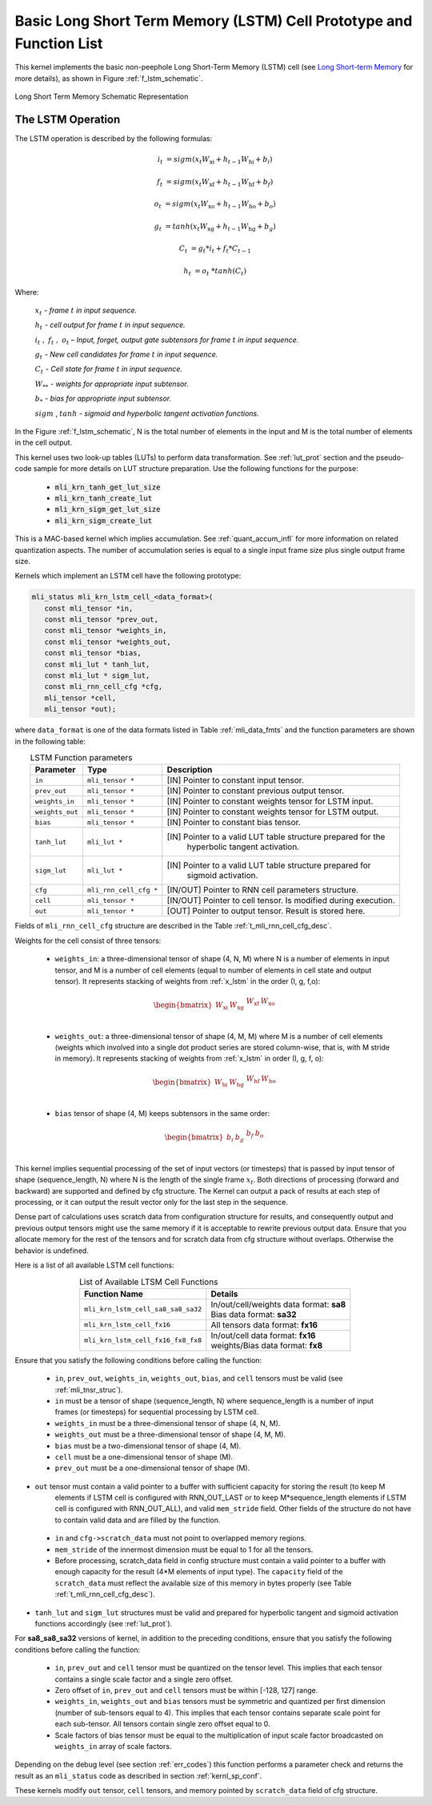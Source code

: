 Basic Long Short Term Memory (LSTM) Cell Prototype and Function List
~~~~~~~~~~~~~~~~~~~~~~~~~~~~~~~~~~~~~~~~~~~~~~~~~~~~~~~~~~~~~~~~~~~~

This kernel implements the basic non-peephole Long Short-Term Memory (LSTM) cell 
(see `Long Short-term Memory <https://en.wikipedia.org/wiki/Long_short-term_memory>`_ 
for more details), as shown in Figure :ref:`f_lstm_schematic`. 
 
.. _f_lstm_schematic:
.. figure:: ../images/lstm_schematic.png
   :align: center
 
   Long Short Term Memory Schematic Representation
..

.. _x_lstm:

The LSTM Operation
^^^^^^^^^^^^^^^^^^

The LSTM operation is described by the following formulas:


.. math::

   {i_{t}} &= {sigm(x_{t}W_{\text{xi}} + h_{t - 1}W_{\text{hi}} + b_{i})}
   
   {f_{t}} &= {sigm(x_{t}W_{\text{xf}} + h_{t - 1}W_{\text{hf}} + b_{f})}
      
   {o_{t}} &= {sigm(x_{t}W_{\text{xo}} + h_{t - 1}W_{\text{ho}} + b_{o})}
   
   {g_{t}} &= {tanh(x_{t}W_{\text{xg}} + h_{t - 1}W_{\text{hg}} + b_{g})}
   
   {C_{t}} &= {g_{t}*i_{t} + f_{t}*C_{t - 1}}
   
   {h_{t}} &= {o_{t}\ * tanh(C_{t})}
..

Where:

   :math:`\ x_{t}\ ` *- frame* :math:`t` *in input sequence.*

   :math:`\ h_{t}\ ` *- cell output for frame* :math:`t` *in input
   sequence.*

   :math:`i_{t}\ ,\ f_{t}\ ,\ o_{t}` *– Input, forget, output gate
   subtensors for frame* :math:`t` *in input sequence.*

   :math:`\ g_{t}\ ` *- New cell candidates for frame* :math:`t` *in
   input sequence.*

   :math:`\ C_{t}\ ` *- Cell state for frame* :math:`t` *in input
   sequence.*

   :math:`W_{**}\ ` *- weights for appropriate input subtensor.*

   :math:`b_{*}\ ` *- bias for appropriate input subtensor.*

   :math:`sigm` , :math:`tanh` *- sigmoid and hyperbolic tangent
   activation functions.*


In the Figure :ref:`f_lstm_schematic`, N is the total number of 
elements in the input and M is the total number of elements in the cell output.

This kernel uses two look-up tables (LUTs) to perform data transformation. 
See :ref:`lut_prot` section and the pseudo-code sample for more details on LUT structure preparation.
Use the following functions for the purpose:

 - :code:`mli_krn_tanh_get_lut_size`
 - :code:`mli_krn_tanh_create_lut`
 - :code:`mli_krn_sigm_get_lut_size`
 - :code:`mli_krn_sigm_create_lut`


This is a MAC-based kernel which implies accumulation. See :ref:`quant_accum_infl` for more information on related quantization aspects. 
The number of accumulation series is equal to a single input frame size plus single output frame size.

Kernels which implement an LSTM cell have the following prototype:

.. code:: c

   mli_status mli_krn_lstm_cell_<data_format>(
      const mli_tensor *in,
      const mli_tensor *prev_out,
      const mli_tensor *weights_in,
      const mli_tensor *weights_out,
      const mli_tensor *bias,
      const mli_lut * tanh_lut,
      const mli_lut * sigm_lut,
      const mli_rnn_cell_cfg *cfg,
      mli_tensor *cell,
      mli_tensor *out);
..

where ``data_format`` is one of the data formats listed in Table :ref:`mli_data_fmts` and the function parameters 
are shown in the following table:

.. table:: LSTM Function parameters
   :align: center
   :widths: auto 
   
   +------------------+-------------------------+-----------------------------------------------------------------+
   | **Parameter**    | **Type**                | **Description**                                                 |
   +==================+=========================+=================================================================+
   | ``in``           | ``mli_tensor *``        | [IN] Pointer to constant input tensor.                          |
   +------------------+-------------------------+-----------------------------------------------------------------+
   | ``prev_out``     | ``mli_tensor *``        | [IN] Pointer to constant previous output tensor.                |
   +------------------+-------------------------+-----------------------------------------------------------------+
   | ``weights_in``   | ``mli_tensor *``        | [IN] Pointer to constant weights tensor for LSTM input.         |
   +------------------+-------------------------+-----------------------------------------------------------------+
   | ``weights_out``  | ``mli_tensor *``        | [IN] Pointer to constant weights tensor for LSTM output.        |
   +------------------+-------------------------+-----------------------------------------------------------------+
   | ``bias``         | ``mli_tensor *``        | [IN] Pointer to constant bias tensor.                           |
   +------------------+-------------------------+-----------------------------------------------------------------+
   | ``tanh_lut``     | ``mli_lut *``           | [IN] Pointer to a valid LUT table structure prepared for the    |
   |                  |                         |  hyperbolic tangent activation.                                 |
   +------------------+-------------------------+-----------------------------------------------------------------+
   | ``sigm_lut``     | ``mli_lut *``           | [IN] Pointer to a valid LUT table structure prepared for        |
   |                  |                         |  sigmoid  activation.                                           |
   +------------------+-------------------------+-----------------------------------------------------------------+
   | ``cfg``          | ``mli_rnn_cell_cfg *``  | [IN/OUT]   Pointer to RNN cell parameters structure.            |
   +------------------+-------------------------+-----------------------------------------------------------------+
   | ``cell``         | ``mli_tensor *``        | [IN/OUT] Pointer to cell tensor. Is modified during execution.  |
   +------------------+-------------------------+-----------------------------------------------------------------+
   | ``out``          | ``mli_tensor *``        | [OUT] Pointer to output tensor. Result is stored here.          |
   +------------------+-------------------------+-----------------------------------------------------------------+
..

Fields of ``mli_rnn_cell_cfg`` structure are described in the Table :ref:`t_mli_rnn_cell_cfg_desc`.

Weights for the cell consist of three tensors:

 - ``weights_in``: a three-dimensional tensor of shape (4, N, M) where N is a number of elements 
   in input tensor, and M is a number of cell elements (equal to number of elements in cell state 
   and output tensor). It represents stacking of weights from :ref:`x_lstm` in the order 
   (I, g, f,o):

.. math::

   \begin{bmatrix}
   W_{\text{xi}} & W_{\text{xg}} & \begin{matrix}
   W_{\text{xf}} & W_{\text{xo}} \\
   \end{matrix} \\
   \end{bmatrix}
..

 - ``weights_out``: a three-dimensional tensor of shape (4, M, M) where M is a number of cell 
   elements (weights which involved into a single dot    product series are stored column-wise, 
   that is, with M stride in memory). It represents stacking of weights from :ref:`x_lstm` in
   order (I, g, f, o):

.. math::

   \begin{bmatrix}
   W_{\text{hi}} & W_{\text{hg}} & \begin{matrix}
   W_{\text{hf}} & W_{\text{ho}} \\
   \end{matrix} \\
   \end{bmatrix}
..

 - ``bias`` tensor of shape (4, M) keeps subtensors in the same order:

.. math::

   \begin{bmatrix}
   b_{i} & b_{g} & \begin{matrix}
   b_{f} & b_{o} \\
   \end{matrix} \\
   \end{bmatrix} 
..
   
This kernel implies sequential processing of the set of input vectors (or timesteps) that is passed by input tensor 
of shape (sequence_length, N) where N is the length of the single frame :math:`x_{t}`. Both directions 
of processing (forward and backward) are supported and defined by cfg structure. The Kernel can output 
a pack of results at each step of processing, or it can output the result vector only for the last 
step in the sequence.
 
Dense part of calculations uses scratch data from configuration structure for results, and consequently 
output and previous output tensors might use the same memory if it is acceptable to rewrite previous output 
data. Ensure that you allocate memory for the rest of the tensors and for scratch data from cfg structure 
without overlaps. Otherwise the behavior is undefined.

Here is a list of all available LSTM cell functions:

.. table:: List of Available LTSM Cell Functions
   :align: center
   :widths: auto 
   
   +-------------------------------------+-------------------------------------------+
   | **Function Name**                   | **Details**                               |
   +=====================================+===========================================+
   | ``mli_krn_lstm_cell_sa8_sa8_sa32``  || In/out/cell/weights data format: **sa8** |
   |                                     || Bias data format: **sa32**               |
   +-------------------------------------+-------------------------------------------+
   | ``mli_krn_lstm_cell_fx16``          || All tensors data format: **fx16**        |
   +-------------------------------------+-------------------------------------------+
   | ``mli_krn_lstm_cell_fx16_fx8_fx8``  || In/out/cell data format: **fx16**        |
   |                                     || weights/Bias data format: **fx8**        |
   +-------------------------------------+-------------------------------------------+
..

Ensure that you satisfy the following conditions before calling the function:

 - ``in``, ``prev_out``, ``weights_in``, ``weights_out``, ``bias``, and ``cell`` tensors must be valid (see :ref:`mli_tnsr_struc`).

 - ``in`` must be a tensor of shape (sequence_length, N) where sequence_length is a number of input frames (or timesteps) for sequential 
   processing by LSTM cell.

 - ``weights_in`` must be a three-dimensional tensor of shape (4, N, M).
 
 - ``weights_out`` must be a three-dimensional tensor of shape (4, M, M).
 
 - ``bias`` must be a two-dimensional tensor of shape (4, M).
 
 - ``cell`` must be a one-dimensional tensor of shape (M).
 
 - ``prev_out`` must be a one-dimensional tensor of shape (M).
 
- ``out`` tensor must contain a valid pointer to a buffer with sufficient capacity for storing the result (to keep M 
   elements if LSTM cell is configured with RNN_OUT_LAST or to keep M*sequence_length elements if LSTM cell is configured 
   with RNN_OUT_ALL), and valid ``mem_stride`` field. Other fields of the structure do not have to contain valid data and 
   are filled by the function.
   
 - ``in`` and ``cfg->scratch_data`` must not point to overlapped memory regions.
 
 - ``mem_stride`` of the innermost dimension must be equal to 1 for all the tensors.
   
 - Before processing, scratch_data field in config structure must contain a valid pointer to a buffer with enough 
   capacity for the result (4*M elements of input type). The ``capacity`` field of the ``scratch_data`` must reflect the available size of 
   this memory in bytes properly (see Table :ref:`t_mli_rnn_cell_cfg_desc`). 
   
- ``tanh_lut`` and ``sigm_lut`` structures must be valid and prepared for 
  hyperbolic tangent and sigmoid activation functions accordingly (see :ref:`lut_prot`).

For **sa8_sa8_sa32** versions of kernel, in addition to the preceding conditions, ensure that you 
satisfy the following conditions before calling the function: 

 - ``in``, ``prev_out`` and ``cell`` tensor must be quantized on the tensor level. This implies that each tensor contains a 
   single scale factor and a single zero offset.

 - Zero offset of ``in``, ``prev_out`` and ``cell`` tensors must be within [-128, 127] range.
   
 - ``weights_in``, ``weights_out`` and ``bias`` tensors must be symmetric and quantized per first dimension (number of 
   sub-tensors equal to 4). This implies that each tensor contains separate scale point for each sub-tensor. All tensors 
   contain single zero offset equal to 0.
   
 - Scale factors of bias tensor must be equal to the multiplication of input scale factor broadcasted on ``weights_in`` 
   array of scale factors.

Depending on the debug level (see section :ref:`err_codes`) this function performs a parameter 
check and returns the result as an ``mli_status`` code as described in section :ref:`kernl_sp_conf`.

These kernels modify ``out`` tensor, ``cell`` tensors, and memory pointed by ``scratch_data`` field of cfg structure.

